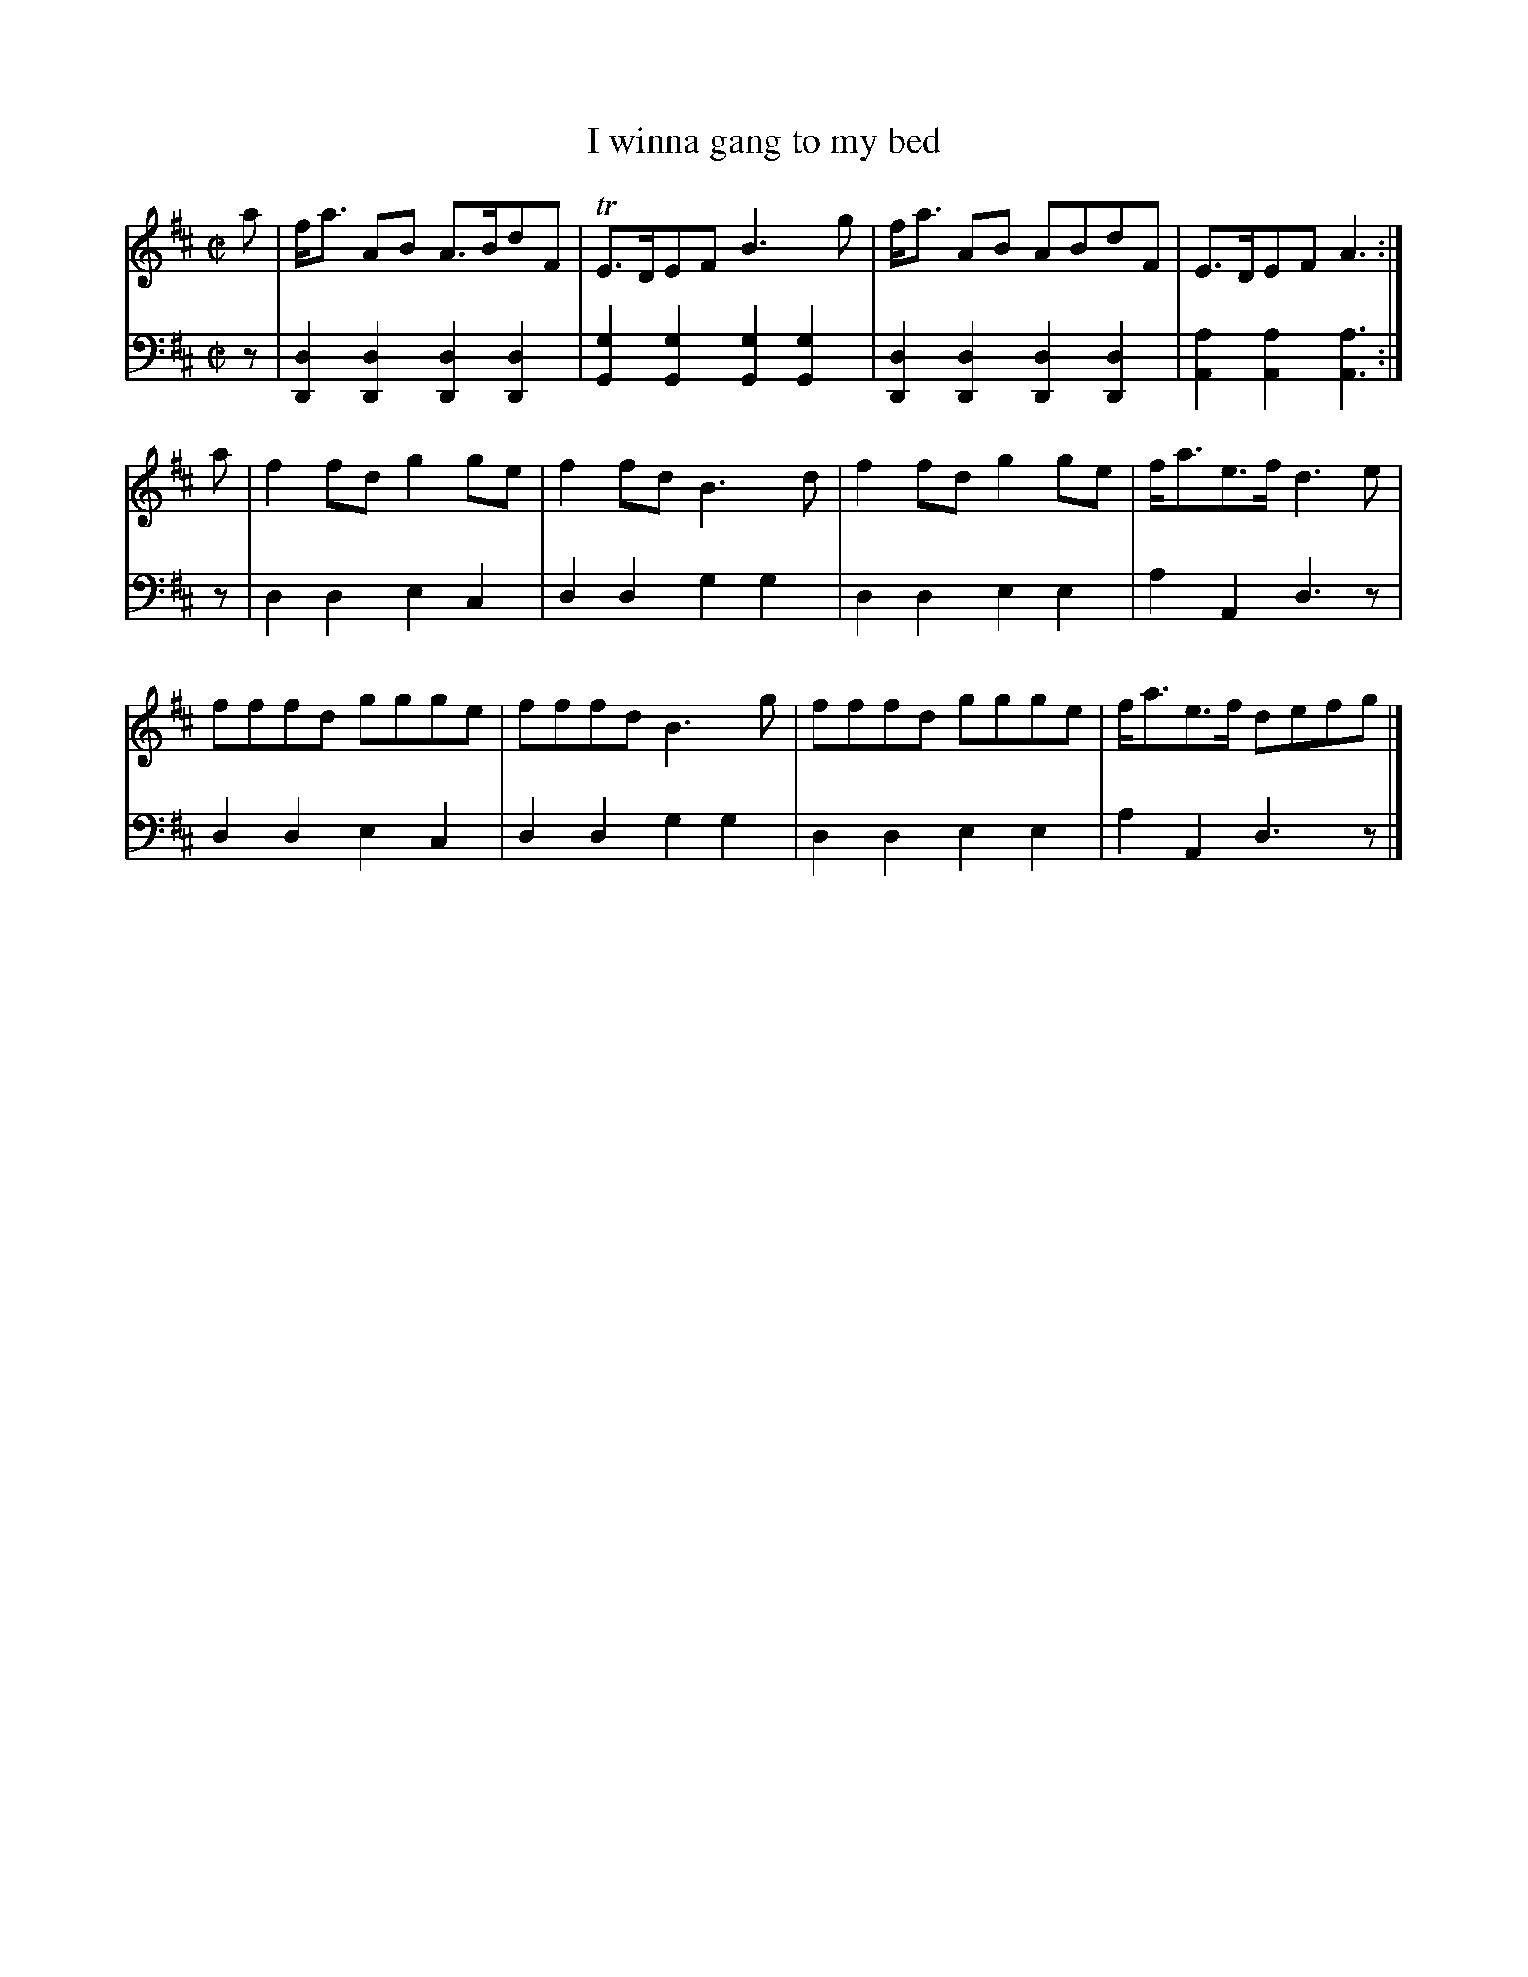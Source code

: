 X: 141
T: I winna gang to my bed
R: reel
M: C|
L: 1/8
Z: 2011 John Chambers <jc:trillian.mit.edu>
B: Abraham Mackintosh "A Collection of Strathspeys, Reels, Jigs &c.", Newcastle, after 1797, p.14
F: http://imslp.info/files/imglnks/usimg/a/a8/IMSLP80796-PMLP164326-Abraham_Mackintosh_coll.pdf
K: D
V: 1
a |\
f<a AB A>BdF | TE>DEF B3g | f<a AB ABdF | E>DEF A3 :|
a |\
f2fd g2ge | f2fd B3d | f2fd g2ge | f<ae>f d3e |
fffd ggge | fffd B3g | fffd ggge | f<ae>f defg !Segno!|]
V: 2 clef=bass middle=d
z |\
[d2D2][d2D2] [d2D2][d2D2] | [g2G2][g2G2] [g2G2][g2G2] |\
[d2D2][d2D2] [d2D2][d2D2] | [a2A2][a2A2] [a3A3] :|
z |\
d2d2 e2c2 | d2d2 g2g2 | d2d2 e2e2 | a2A2 d3z |
d2d2 e2c2 | d2d2 g2g2 | d2d2 e2e2 | a2A2 d3z !Segno!|]
